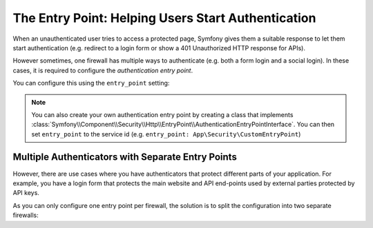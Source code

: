 The Entry Point: Helping Users Start Authentication
===================================================

When an unauthenticated user tries to access a protected page, Symfony
gives them a suitable response to let them start authentication (e.g.
redirect to a login form or show a 401 Unauthorized HTTP response for
APIs).

However sometimes, one firewall has multiple ways to authenticate (e.g.
both a form login and a social login). In these cases, it is required to
configure the *authentication entry point*.

You can configure this using the ``entry_point`` setting:

.. configuration-block::

    .. code-block:: yaml

        # config/packages/security.yaml
        security:

            # ...
            firewalls:
                main:
                    # allow authentication using a form or a custom authenticator
                    form_login: ~
                    custom_authenticators:
                        - App\Security\SocialConnectAuthenticator

                    # configure the form authentication as the entry point for unauthenticated users
                    entry_point: form_login

    .. code-block:: xml

        <!-- config/packages/security.xml -->
        <?xml version="1.0" encoding="UTF-8"?>
        <srv:container xmlns="http://symfony.com/schema/dic/security"
            xmlns:xsi="http://www.w3.org/2001/XMLSchema-instance"
            xmlns:srv="http://symfony.com/schema/dic/services"
            xsi:schemaLocation="http://symfony.com/schema/dic/services
                https://symfony.com/schema/dic/services/services-1.0.xsd
                http://symfony.com/schema/dic/security
                https://symfony.com/schema/dic/security/security-1.0.xsd">

            <config>
                <!-- ... -->

                <!-- entry-point: configure the form authentication as the entry
                                  point for unauthenticated users -->
                <firewall name="main"
                    entry-point="form_login"
                >
                    <!-- allow authentication using a form or a custom authenticator -->
                    <form-login/>
                    <custom-authenticator>App\Security\SocialConnectAuthenticator</custom-authenticator>
                </firewall>
            </config>
        </srv:container>

    .. code-block:: php

        // config/packages/security.php
        use App\Security\SocialConnectAuthenticator;
        use Symfony\Config\SecurityConfig;

        return static function (SecurityConfig $security): void {
            $security->enableAuthenticatorManager(true);
            // ....


            // allow authentication using a form or HTTP basic
            $mainFirewall = $security->firewall('main');
            $mainFirewall
                ->formLogin()
                ->customAuthenticators([SocialConnectAuthenticator::class])

                // configure the form authentication as the entry point for unauthenticated users
                ->entryPoint('form_login');
            ;
        };

.. note::

    You can also create your own authentication entry point by creating a
    class that implements
    :class:`Symfony\\Component\\Security\\Http\\EntryPoint\\AuthenticationEntryPointInterface`.
    You can then set ``entry_point`` to the service id (e.g.
    ``entry_point: App\Security\CustomEntryPoint``)

Multiple Authenticators with Separate Entry Points
--------------------------------------------------

However, there are use cases where you have authenticators that protect
different parts of your application. For example, you have a login form
that protects the main website and API end-points used by external parties
protected by API keys.

As you can only configure one entry point per firewall, the solution is to
split the configuration into two separate firewalls:

.. configuration-block::

    .. code-block:: yaml

        # config/packages/security.yaml
        security:
            # ...
            firewalls:
                api:
                    pattern: ^/api/
                    custom_authenticators:
                        - App\Security\ApiTokenAuthenticator
                main:
                    lazy: true
                    form_login: ~

            access_control:
                - { path: '^/login', roles: PUBLIC_ACCESS }
                - { path: '^/api', roles: ROLE_API_USER }
                - { path: '^/', roles: ROLE_USER }

    .. code-block:: xml

        <!-- config/packages/security.xml -->
        <?xml version="1.0" encoding="UTF-8" ?>
        <srv:container xmlns="http://symfony.com/schema/dic/security"
            xmlns:xsi="http://www.w3.org/2001/XMLSchema-instance"
            xmlns:srv="http://symfony.com/schema/dic/services"
            xsi:schemaLocation="http://symfony.com/schema/dic/services
                https://symfony.com/schema/dic/services/services-1.0.xsd
                http://symfony.com/schema/dic/security
                https://symfony.com/schema/dic/security/security-1.0.xsd">

            <config>
                <!-- ... -->
                <firewall name="api" pattern="^/api/">
                    <custom-authenticator>App\Security\ApiTokenAuthenticator</custom-authenticator>
                </firewall>

                <firewall name="main" anonymous="true" lazy="true">
                    <form-login/>
                </firewall>

                <rule path="^/login" role="PUBLIC_ACCESS"/>
                <rule path="^/api" role="ROLE_API_USER"/>
                <rule path="^/" role="ROLE_USER"/>
            </config>
        </srv:container>

    .. code-block:: php

        // config/packages/security.php
        use App\Security\ApiTokenAuthenticator;
        use App\Security\LoginFormAuthenticator;
        use Symfony\Config\SecurityConfig;

        return static function (SecurityConfig $security): void {
            $apiFirewall = $security->firewall('api');
            $apiFirewall
                ->pattern('^/api')
                ->customAuthenticators([ApiTokenAuthenticator::class])
            ;

            $mainFirewall = $security->firewall('main');
            $mainFirewall
                ->lazy(true)
                ->formLogin();

            $accessControl = $security->accessControl();
            $accessControl->path('^/login')->roles(['PUBLIC_ACCESS']);
            $accessControl->path('^/api')->roles(['ROLE_API_USER']);
            $accessControl->path('^/')->roles(['ROLE_USER']);
        };
